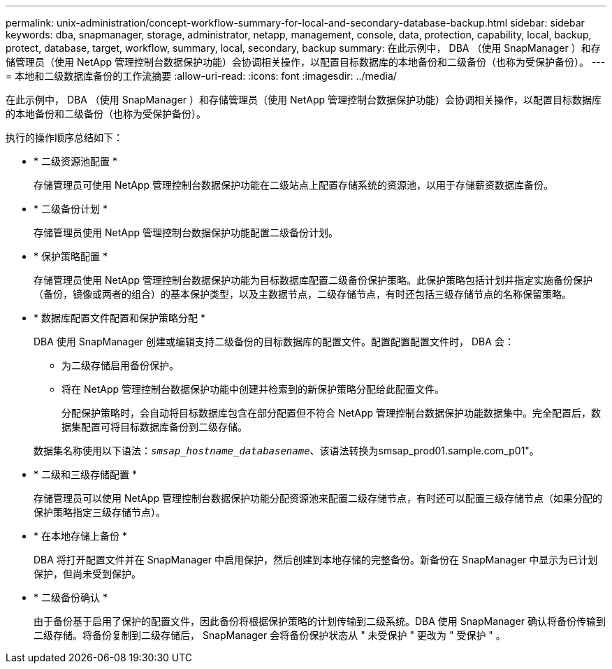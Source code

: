 ---
permalink: unix-administration/concept-workflow-summary-for-local-and-secondary-database-backup.html 
sidebar: sidebar 
keywords: dba, snapmanager, storage, administrator, netapp, management, console, data, protection, capability, local, backup, protect, database, target, workflow, summary, local, secondary, backup 
summary: 在此示例中， DBA （使用 SnapManager ）和存储管理员（使用 NetApp 管理控制台数据保护功能）会协调相关操作，以配置目标数据库的本地备份和二级备份（也称为受保护备份）。 
---
= 本地和二级数据库备份的工作流摘要
:allow-uri-read: 
:icons: font
:imagesdir: ../media/


[role="lead"]
在此示例中， DBA （使用 SnapManager ）和存储管理员（使用 NetApp 管理控制台数据保护功能）会协调相关操作，以配置目标数据库的本地备份和二级备份（也称为受保护备份）。

执行的操作顺序总结如下：

* * 二级资源池配置 *
+
存储管理员可使用 NetApp 管理控制台数据保护功能在二级站点上配置存储系统的资源池，以用于存储薪资数据库备份。

* * 二级备份计划 *
+
存储管理员使用 NetApp 管理控制台数据保护功能配置二级备份计划。

* * 保护策略配置 *
+
存储管理员使用 NetApp 管理控制台数据保护功能为目标数据库配置二级备份保护策略。此保护策略包括计划并指定实施备份保护（备份，镜像或两者的组合）的基本保护类型，以及主数据节点，二级存储节点，有时还包括三级存储节点的名称保留策略。

* * 数据库配置文件配置和保护策略分配 *
+
DBA 使用 SnapManager 创建或编辑支持二级备份的目标数据库的配置文件。配置配置配置文件时， DBA 会：

+
** 为二级存储启用备份保护。
** 将在 NetApp 管理控制台数据保护功能中创建并检索到的新保护策略分配给此配置文件。
+
分配保护策略时，会自动将目标数据库包含在部分配置但不符合 NetApp 管理控制台数据保护功能数据集中。完全配置后，数据集配置可将目标数据库备份到二级存储。

+
数据集名称使用以下语法：`_smsap_hostname_databasename_`、该语法转换为smsap_prod01.sample.com_p01"。



* * 二级和三级存储配置 *
+
存储管理员可以使用 NetApp 管理控制台数据保护功能分配资源池来配置二级存储节点，有时还可以配置三级存储节点（如果分配的保护策略指定三级存储节点）。

* * 在本地存储上备份 *
+
DBA 将打开配置文件并在 SnapManager 中启用保护，然后创建到本地存储的完整备份。新备份在 SnapManager 中显示为已计划保护，但尚未受到保护。

* * 二级备份确认 *
+
由于备份基于启用了保护的配置文件，因此备份将根据保护策略的计划传输到二级系统。DBA 使用 SnapManager 确认将备份传输到二级存储。将备份复制到二级存储后， SnapManager 会将备份保护状态从 " 未受保护 " 更改为 " 受保护 " 。


